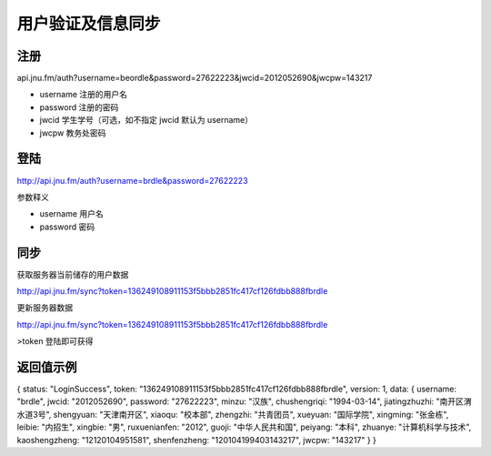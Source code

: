 用户验证及信息同步
===============

注册
----------------

api.jnu.fm/auth?username=beordle&password=27622223&jwcid=2012052690&jwcpw=143217


* username 注册的用户名
* password 注册的密码
* jwcid 学生学号（可选，如不指定 jwcid 默认为 username）
* jwcpw 教务处密码

登陆
----------------

http://api.jnu.fm/auth?username=brdle&password=27622223

参数释义

* username 用户名
* password 密码

同步
----------------
获取服务器当前储存的用户数据

http://api.jnu.fm/sync?token=136249108911153f5bbb2851fc417cf126fdbb888fbrdle


更新服务器数据

http://api.jnu.fm/sync?token=136249108911153f5bbb2851fc417cf126fdbb888fbrdle

>token 登陆即可获得



返回值示例
----------------
{
status: "LoginSuccess",
token: "136249108911153f5bbb2851fc417cf126fdbb888fbrdle",
version: 1,
data: {
username: "brdle",
jwcid: "2012052690",
password: "27622223",
minzu: "汉族",
chushengriqi: "1994-03-14",
jiatingzhuzhi: "南开区渭水道3号",
shengyuan: "天津南开区",
xiaoqu: "校本部",
zhengzhi: "共青团员",
xueyuan: "国际学院",
xingming: "张金栋",
leibie: "内招生",
xingbie: "男",
ruxuenianfen: "2012",
guoji: "中华人民共和国",
peiyang: "本科",
zhuanye: "计算机科学与技术",
kaoshengzheng: "12120104951581",
shenfenzheng: "120104199403143217",
jwcpw: "143217"
}
}